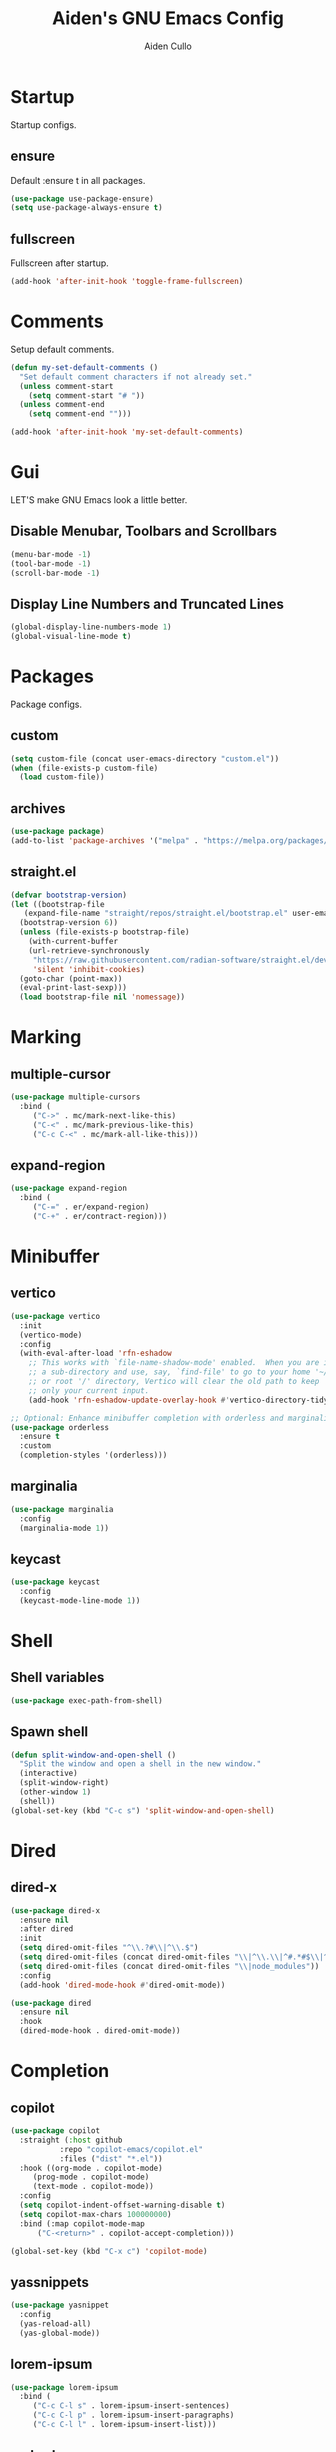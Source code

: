 #+TITLE: Aiden's GNU Emacs Config
#+AUTHOR: Aiden Cullo
#+DESCRIPTION: My personal Emacs config.
#+STARTUP: overview



* Startup

Startup configs.
** ensure

Default :ensure t in all packages.

#+begin_src emacs-lisp
  (use-package use-package-ensure)
  (setq use-package-always-ensure t)
#+end_src
** fullscreen

Fullscreen after startup.

#+begin_src emacs-lisp
  (add-hook 'after-init-hook 'toggle-frame-fullscreen)
#+end_src
* Comments

Setup default comments.

#+begin_src emacs-lisp
  (defun my-set-default-comments ()
    "Set default comment characters if not already set."
    (unless comment-start
      (setq comment-start "# "))
    (unless comment-end
      (setq comment-end "")))

  (add-hook 'after-init-hook 'my-set-default-comments)
#+end_src
* Gui
LET'S make GNU Emacs look a little better.

** Disable Menubar, Toolbars and Scrollbars
#+begin_src emacs-lisp
  (menu-bar-mode -1)
  (tool-bar-mode -1)
  (scroll-bar-mode -1)
#+end_src

** Display Line Numbers and Truncated Lines
#+begin_src emacs-lisp
  (global-display-line-numbers-mode 1)
  (global-visual-line-mode t)
#+end_src

* Packages
Package configs.

** custom
#+begin_src emacs-lisp
  (setq custom-file (concat user-emacs-directory "custom.el"))
  (when (file-exists-p custom-file)
    (load custom-file))
#+end_src

** archives
#+begin_src emacs-lisp
  (use-package package)
  (add-to-list 'package-archives '("melpa" . "https://melpa.org/packages/") t)
#+end_src

** straight.el
#+begin_src emacs-lisp 
  (defvar bootstrap-version)
  (let ((bootstrap-file
	 (expand-file-name "straight/repos/straight.el/bootstrap.el" user-emacs-directory))
	(bootstrap-version 6))
    (unless (file-exists-p bootstrap-file)
      (with-current-buffer
	  (url-retrieve-synchronously
	   "https://raw.githubusercontent.com/radian-software/straight.el/develop/install.el"
	   'silent 'inhibit-cookies)
	(goto-char (point-max))
	(eval-print-last-sexp)))
    (load bootstrap-file nil 'nomessage))
#+end_src

* Marking
** multiple-cursor
#+begin_src emacs-lisp 
  (use-package multiple-cursors
    :bind (
	   ("C->" . mc/mark-next-like-this)
	   ("C-<" . mc/mark-previous-like-this)
	   ("C-c C-<" . mc/mark-all-like-this)))
#+end_src
** expand-region
#+begin_src emacs-lisp 
  (use-package expand-region
    :bind (
	   ("C-=" . er/expand-region)
	   ("C-+" . er/contract-region)))
#+end_src

* Minibuffer
** vertico
#+begin_src emacs-lisp 
  (use-package vertico
    :init
    (vertico-mode)
    :config
    (with-eval-after-load 'rfn-eshadow
      ;; This works with `file-name-shadow-mode' enabled.  When you are in
      ;; a sub-directory and use, say, `find-file' to go to your home '~/'
      ;; or root '/' directory, Vertico will clear the old path to keep
      ;; only your current input.
      (add-hook 'rfn-eshadow-update-overlay-hook #'vertico-directory-tidy)))

  ;; Optional: Enhance minibuffer completion with orderless and marginalia
  (use-package orderless
    :ensure t
    :custom
    (completion-styles '(orderless)))
#+end_src

** marginalia
#+begin_src emacs-lisp 
  (use-package marginalia
    :config
    (marginalia-mode 1))
#+end_src

** keycast
#+begin_src emacs-lisp
  (use-package keycast
    :config
    (keycast-mode-line-mode 1))
#+end_src

* Shell
** Shell variables
#+begin_src emacs-lisp 
  (use-package exec-path-from-shell)
#+end_src

** Spawn shell
#+begin_src emacs-lisp 
  (defun split-window-and-open-shell ()
    "Split the window and open a shell in the new window."
    (interactive)
    (split-window-right)
    (other-window 1)
    (shell))
  (global-set-key (kbd "C-c s") 'split-window-and-open-shell)
#+end_src

* Dired
** dired-x
#+begin_src emacs-lisp
  (use-package dired-x
    :ensure nil
    :after dired
    :init
    (setq dired-omit-files "^\\.?#\\|^\\.$")
    (setq dired-omit-files (concat dired-omit-files "\\|^\\.\\|^#.*#$\\|^.*cache.*$"))
    (setq dired-omit-files (concat dired-omit-files "\\|node_modules"))
    :config
    (add-hook 'dired-mode-hook #'dired-omit-mode))

  (use-package dired
    :ensure nil
    :hook
    (dired-mode-hook . dired-omit-mode))
#+end_src

* Completion
** copilot
#+begin_src emacs-lisp
  (use-package copilot
    :straight (:host github
		     :repo "copilot-emacs/copilot.el"
		     :files ("dist" "*.el"))
    :hook ((org-mode . copilot-mode)
	   (prog-mode . copilot-mode)
	   (text-mode . copilot-mode))
    :config
    (setq copilot-indent-offset-warning-disable t)
    (setq copilot-max-chars 100000000)
    :bind (:map copilot-mode-map
		("C-<return>" . copilot-accept-completion)))

  (global-set-key (kbd "C-x c") 'copilot-mode)
#+end_src

** yassnippets
#+begin_src emacs-lisp 
  (use-package yasnippet
    :config
    (yas-reload-all)
    (yas-global-mode))
#+end_src

** lorem-ipsum
#+begin_src emacs-lisp 
  (use-package lorem-ipsum
    :bind (
	   ("C-c C-l s" . lorem-ipsum-insert-sentences)
	   ("C-c C-l p" . lorem-ipsum-insert-paragraphs)
	   ("C-c C-l l" . lorem-ipsum-insert-list)))
#+end_src

** embark
#+begin_src emacs-lisp 
  (use-package marginalia
    :ensure t
    :config
    (marginalia-mode))

  (use-package embark
    :ensure t

    :bind
    (("C-." . embark-act)         ;; pick some comfortable binding
     ("C-;" . embark-dwim)        ;; good alternative: M-.
     ("C-h B" . embark-bindings)) ;; alternative for `describe-bindings'

    :init

    ;; Optionally replace the key help with a completing-read interface
    (setq prefix-help-command #'embark-prefix-help-command)

    ;; Show the Embark target at point via Eldoc. You may adjust the
    ;; Eldoc strategy, if you want to see the documentation from
    ;; multiple providers. Beware that using this can be a little
    ;; jarring since the message shown in the minibuffer can be more
    ;; than one line, causing the modeline to move up and down:

    ;; (add-hook 'eldoc-documentation-functions #'embark-eldoc-first-target)
    ;; (setq eldoc-documentation-strategy #'eldoc-documentation-compose-eagerly)

    :config

    ;; Hide the mode line of the Embark live/completions buffers
    (add-to-list 'display-buffer-alist
		 '("\\`\\*Embark Collect \\(Live\\|Completions\\)\\*"
		   nil
		   (window-parameters (mode-line-format . none)))))

  ;; Consult users will also want the embark-consult package.
  (use-package embark-consult
    :ensure t ; only need to install it, embark loads it after consult if found
    :hook
    (embark-collect-mode . consult-preview-at-point-mode))
#+end_src

* Programming Languages
** magit
#+begin_src emacs-lisp
  (use-package magit
    :bind ("C-x g" . magit-status))
#+end_src

** sql
#+begin_src emacs-lisp
  (use-package sql
    :ensure nil
    :mode ("\\.sql\\'" . sql-mode))
#+end_src

** paredit
#+begin_src emacs-lisp
  (use-package paredit)
#+end_src

** JavaScript
#+begin_src emacs-lisp
  (use-package js
    :ensure nil
    :mode ("\\.js\\'" . js-mode)
    :init
    (setq js-indent-level 2))
#+end_src

* Searching
** editable grep buffer
#+begin_src emacs-lisp 
  (use-package wgrep)
  (add-to-list 'grep-find-ignored-directories "node_modules")
  (add-to-list 'grep-find-ignored-files "package-lock.json")
  (add-to-list 'grep-find-ignored-files "pnpm-lock.yaml")
#+end_src

** consult
#+begin_src emacs-lisp
  (use-package consult)
#+end_src

* Visuals
** rainbow-delimiters
#+begin_src emacs-lisp
  (use-package rainbow-delimiters
    :hook (prog-mode . rainbow-delimiters-mode))
#+end_src

* Settings
Set modes and global variables.

** History
save history in mini-buffer prompts
refresh buffers if file changes on disk
#+begin_src emacs-lisp
  (use-package savehist
    :init
    (savehist-mode))
  (global-auto-revert-mode 1)
#+end_src
** Theme
#+begin_src emacs-lisp
  (load-theme 'modus-vivendi t)
#+end_src

** Keys
#+begin_src emacs-lisp
  (global-set-key (kbd "M-<backspace>") 'aiden/backward-kill-word-or-chars)
  (global-set-key (kbd "C-c r") 'aiden/repeat-last-shell-command)
  (global-set-key (kbd "C-S-o") 'open-next-line)
  (global-set-key (kbd "C-c d") 'aiden/pytest)
  (global-set-key (kbd "C-s-k") 'kill-to-end-of-buffer)
#+end_src

** Other
#+begin_src emacs-lisp
  ;; Display a counter showing the number of the current and the other
  ;; matches.  Place it before the prompt, though it can be after it.
  (setq isearch-lazy-count t)
  (setq lazy-count-prefix-format "(%s/%s) ")
  (setq lazy-count-suffix-format nil)

  ;; Make regular Isearch interpret the empty space as a regular
  ;; expression that matches any character between the words you give
  ;; it.
  (setq search-whitespace-regexp ".*?")

  ;; stop asking before following symlink
  (setq vc-follow-symlinks t)

  ;; flash when bell rings
  (setq visible-bell t)

  ;; C-k kills entire line if at the beginning
  (setq kill-whole-line t)

  ;; for python inferior process
  (setq python-shell-completion-native-disabled-interpreters
	'("python3"))

  ;; move file to trash on delete instead of permanent delete
  (setq delete-by-moving-to-trash t)

  ;; When there are two Dired buffers side-by-side make Emacs
  ;; automatically suggest the other one as the target of copy or rename
  ;; operations.  Remember that you can always use M-p and M-n in the
  ;; minibuffer to cycle through the history, regardless of what this
  ;; does.  (The "dwim" stands for "Do What I Mean".)
  (setq dired-dwim-target t)

  ;; save buffer when repeating last cmd

  ;; mimic system shell in emacs
  ;; useful for env variables
  (when (memq window-system '(mac ns x))
    (exec-path-from-shell-initialize))


  ;; add custom functions to python mode
  (eval-after-load "python"
    '(progn
       (define-key python-mode-map (kbd "C-c C-c") 'aiden/my-python-shell-run)
       (define-key python-mode-map (kbd "C-c C-r") 'aiden/python-shell-rerun)))

  (defun my-python-save-hook ()
    "Function to run every time a Python file is saved."
    (custom-replace-string))

  (defun add-python-save-hook ()
    "Add my-python-save-hook to the local after-save-hook."
    (add-hook 'after-save-hook #'my-python-save-hook nil t))

  ;; (add-hook 'python-mode-hook #'add-python-save-hook)


#+end_src

** Backup 
By default, Emacs creates automatic backups of files in their original directories, such "file.el" and the backup "file.el~".  This leads to a lot of clutter, so let's tell Emacs to put all backups that it creates in the =TRASH= directory.

#+begin_src emacs-lisp
  ;; store all backups in one place
  (setq backup-directory-alist '((".*" . "~/.local/share/Trash/files")))
  (make-directory "~/.local/share/Trash/files" t)

  ;; backups are made by copying files
  (setq backup-by-copying t)

  ;; versioned backups
  (setq version-control t)     ;; Use version numbers for backups
  (setq kept-new-versions 10)  ;; Number of newest versions to keep
  (setq kept-old-versions 2)   ;; Number of oldest versions to keep
  (setq delete-old-versions t) ;; Automatically delete excess backups
#+end_src

** Company
[[https://company-mode.github.io/][Company]] is a text completion framework for Emacs. The name stands for "complete anything".  Completion will start automatically after you type a few letters. Use M-n and M-p to select, <return> to complete or <tab> to complete the common part.

#+begin_src emacs-lisp
  (use-package company
    :defer 2
    :diminish
    :custom
    (company-begin-commands '(self-insert-command))
    (company-idle-delay .1)
    (company-minimum-prefix-length 2)
    (company-show-numbers t)
    (company-tooltip-align-annotations 't)
    (global-company-mode t))
#+end_src
** symlinks
Follow symlinks without asking if it's ok
#+begin_src emacs-lisp
  (setq vc-follow-symlinks t)
#+end_src
** errors
Full debug on error
#+begin_src emacs-lisp
  (setq debug-on-error t)
#+end_src

* Functions
My custom functions

** general

#+begin_src emacs-lisp  
  (defun open-next-line (n)
    (interactive "p")
    (end-of-line)
    (newline))

  (defun aiden/backward-kill-word-or-chars ()
    "Delete the character or word before point."
    (interactive)
    (if (looking-back "\\w" 1)
	(backward-kill-word 1)
      (aiden/backward-kill-all-char)))

  (defun aiden/backward-kill-all-char ()
    "Delete the character or word before point."
    (interactive)
    (while (not (looking-back "\\w" 1))
      (backward-delete-char 1)))

  (defun aiden/python-shell-rerun ()
    (interactive)
    (set-buffer python-target)
    (aiden/my-python-shell-run))

  (defun aiden/my-python-shell-run ()
    "recompile python buffer and send to repl."
    (interactive)
    (progn
      (python-shell-restart)
      (sleep-for 0.5)
      (python-shell-send-buffer))
    (setq python-target (current-buffer)))

  (defun aiden/repeat-last-shell-command (&rest r)
    "Search and repeat last shell command."
    (interactive)
    (shell-command (cadr (assoc 'shell-command command-history))))

  (defun aiden/pytest ()
    "Runs pytest shell command and displays output in a buffer called *Tidy Error Buffer*"
    (interactive)
    (save-buffer)
    (shell-command
     "pytest"
     "*Tidy Error Buffer*"))

  (defun kill-to-end-of-buffer ()
  "Kill text from point to the end of the buffer."
  (interactive)
  (kill-region (point) (point-max)))
#+end_src

** position
#+begin_src emacs-lisp
  (defun ff ()
    "sample code to show region begin/end positions"
    (interactive)
    (message "begin at %s\nend at %s"
	     (region-beginning)
	     (region-end)))

  (defun pt ()
    "sample code to show region begin/end positions"
    (interactive)
    (message "point at %s"
	     (point)))
#+end_src

** replace list
#+begin_src emacs-lisp
  (defun custom-replace-string ()
    "Replace OLD with NEW in the current buffer."
    (interactive)
    (replace-string "List" "list" nil (point-min) (point-max)))
#+end_src

* Hooks

Mode hooks.

#+begin_src emacs-lisp
  ;; dired
  (add-hook 'dired-mode-hook #'dired-hide-details-mode)
  (add-hook 'dired-mode-hook #'dired-omit-mode)

  ;; paredit
  (add-hook 'emacs-lisp-mode-hook       #'enable-paredit-mode)
  ;; (add-hook 'eval-expression-minibuffer-setup-hook #'enable-paredit-mode)
  (add-hook 'ielm-mode-hook             #'enable-paredit-mode)
  (add-hook 'lisp-mode-hook             #'enable-paredit-mode)
  (add-hook 'lisp-interaction-mode-hook #'enable-paredit-mode)
  (add-hook 'scheme-mode-hook           #'enable-paredit-mode)
#+end_src
